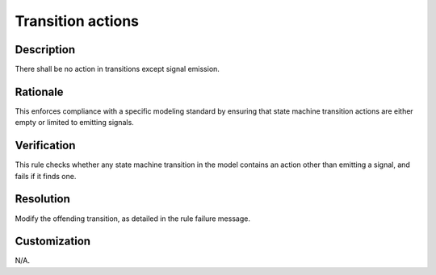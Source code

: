 .. index:: single: Transition actions

Transition actions
==================

.. rule::
   :filename: transition_actions.py
   :class: TransitionActions
   :id: id_0084
   :reference: n/a
   :kind: generic
   :tags: modelling

   No transition actions except signal emissions.

Description
-----------

.. start_description

There shall be no action in transitions except signal emission.

.. end_description

Rationale
---------
This enforces compliance with a specific modeling standard by ensuring that state machine transition actions are either empty or limited to emitting signals.

Verification
------------
This rule checks whether any state machine transition in the model contains an action other than emitting a signal, and fails if it finds one.

Resolution
----------
Modify the offending transition, as detailed in the rule failure message.

Customization
-------------
N/A.
